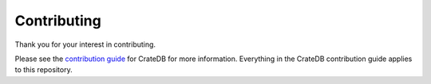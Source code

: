 ============
Contributing
============

Thank you for your interest in contributing.

Please see the `contribution guide`_ for CrateDB for more information.
Everything in the CrateDB contribution guide applies to this repository.

.. _contribution guide: https://github.com/crate/crate/blob/master/CONTRIBUTING.rst
